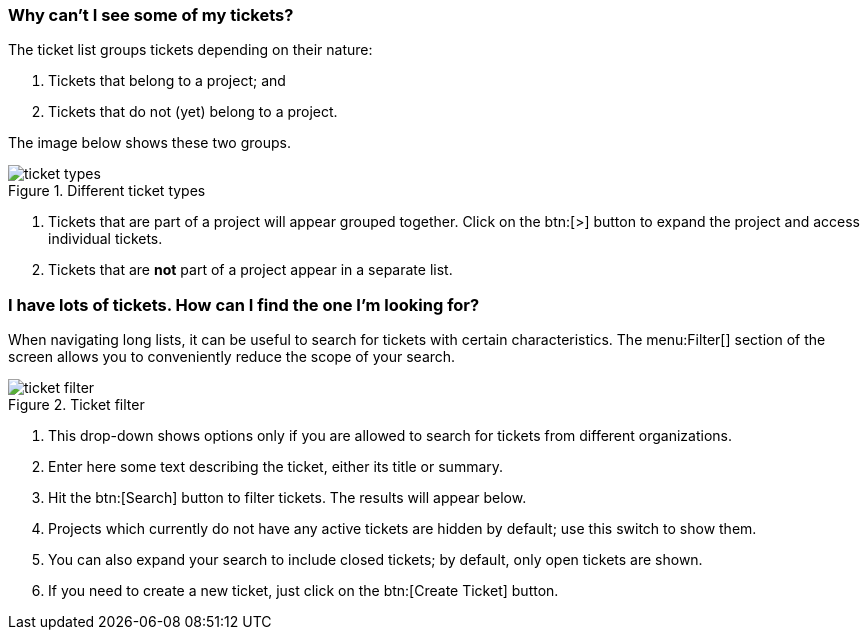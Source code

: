 [[types]]
=== Why can't I see some of my tickets?

The ticket list groups tickets depending on their nature:

1. Tickets that belong to a project; and
2. Tickets that do not (yet) belong to a project.

The image below shows these two groups.

.Different ticket types
image::ticket-types.png[]

<1> Tickets that are part of a project will appear grouped together. Click on the btn:[>] button to expand the project and access individual tickets.
<2> Tickets that are **not** part of a project appear in a separate list.

[[filtering]]
=== I have lots of tickets. How can I find the one I'm looking for?

When navigating long lists, it can be useful to search for tickets with certain characteristics. The menu:Filter[] section of the screen allows you to conveniently reduce the scope of your search.

.Ticket filter
image::ticket-filter.png[]

<1> This drop-down shows options only if you are allowed to search for tickets from different organizations.
<2> Enter here some text describing the ticket, either its title or summary.
<3> Hit the btn:[Search] button to filter tickets. The results will appear below.
<4> Projects which currently do not have any active tickets are hidden by default; use this switch to show them.
<5> You can also expand your search to include closed tickets; by default, only open tickets are shown.
<6> If you need to create a new ticket, just click on the btn:[Create Ticket] button.
